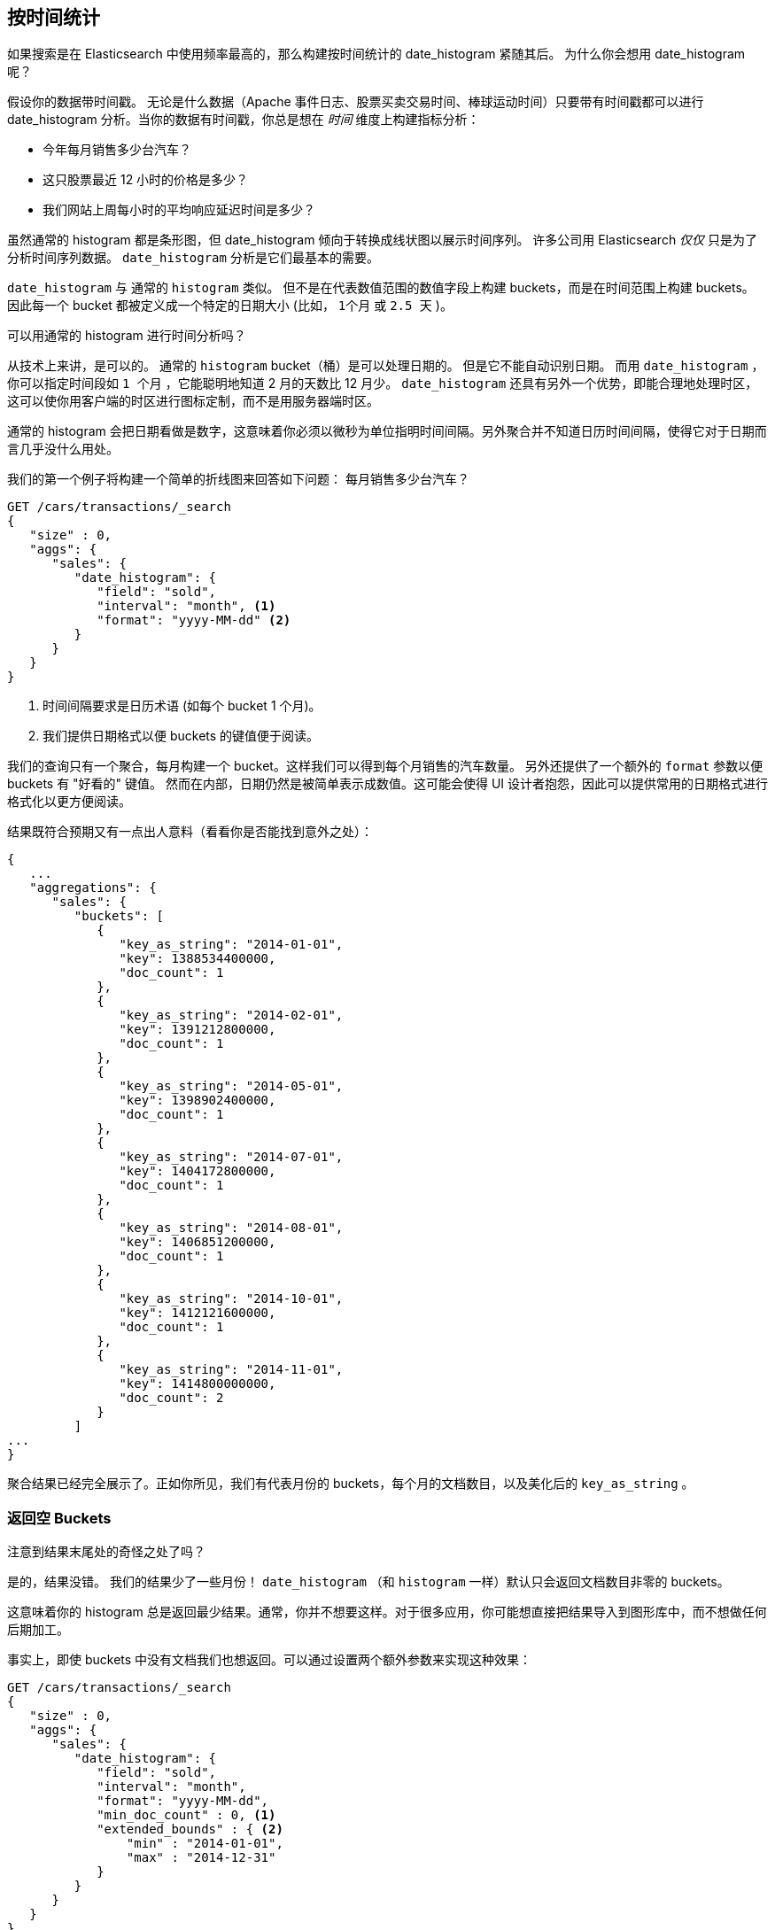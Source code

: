 [[_looking_at_time]]
== 按时间统计

如果搜索是在 Elasticsearch 中使用频率最高的，那么构建按时间统计的 date_histogram 紧随其后。((("date histograms, building")))((("histograms", "building date histograms")))((("aggregations", "building date histograms from")))  为什么你会想用 date_histogram 呢？

假设你的数据带时间戳。((("time, analytics over", id="ix_timeanalyze")))  无论是什么数据（Apache
事件日志、股票买卖交易时间、棒球运动时间）只要带有时间戳都可以进行 date_histogram 分析。当你的数据有时间戳，你总是想在 _时间_ 维度上构建指标分析：

- 今年每月销售多少台汽车？
- 这只股票最近 12 小时的价格是多少？
- 我们网站上周每小时的平均响应延迟时间是多少？

虽然通常的 histogram 都是条形图，但 date_histogram 倾向于转换成线状图以展示时间序列。((("analytics", "over time"))) 许多公司用 Elasticsearch _仅仅_ 只是为了分析时间序列数据。 `date_histogram` 分析是它们最基本的需要。

`date_histogram` 与((("buckets", "date_histogram"))) 通常的 `histogram` 类似。  但不是在代表数值范围的数值字段上构建 buckets，而是在时间范围上构建 buckets。 因此每一个 bucket 都被定义成一个特定的日期大小 (比如， `1个月` 或 `2.5 天` )。

[role="pagebreak-before"]
.可以用通常的 histogram 进行时间分析吗？
****
从技术上来讲，是可以的。((("histogram bucket", "dates and")))  通常的 `histogram` bucket（桶）是可以处理日期的。 但是它不能自动识别日期。 而用 `date_histogram` ，你可以指定时间段如 `1 个月` ，它能聪明地知道 2 月的天数比 12 月少。
`date_histogram` 还具有另外一个优势，即能合理地处理时区，这可以使你用客户端的时区进行图标定制，而不是用服务器端时区。

通常的 histogram 会把日期看做是数字，这意味着你必须以微秒为单位指明时间间隔。另外聚合并不知道日历时间间隔，使得它对于日期而言几乎没什么用处。
****

我们的第一个例子((("line charts, building from aggregations")))将构建一个简单的折线图来回答如下问题：
每月销售多少台汽车？

[source,js]
--------------------------------------------------
GET /cars/transactions/_search
{
   "size" : 0,
   "aggs": {
      "sales": {
         "date_histogram": {
            "field": "sold",
            "interval": "month", <1>
            "format": "yyyy-MM-dd" <2>
         }
      }
   }
}
--------------------------------------------------
// SENSE: 300_Aggregations/35_date_histogram.json
<1> 时间间隔要求是日历术语 (如每个 bucket 1 个月)。
// "pretty"-> "readable by humans". mention that otherwise get back ms-since-epoch?
<2> 我们提供日期格式以便 buckets 的键值便于阅读。

我们的查询只有一个聚合，每月构建一个 bucket。这样我们可以得到每个月销售的汽车数量。 另外还提供了一个额外的 `format` 参数以便 buckets 有 "好看的" 键值。 然而在内部，日期仍然是被简单表示成数值。这可能会使得 UI 设计者抱怨，因此可以提供常用的日期格式进行格式化以更方便阅读。

结果既符合预期又有一点出人意料（看看你是否能找到意外之处）：

[source,js]
--------------------------------------------------
{
   ...
   "aggregations": {
      "sales": {
         "buckets": [
            {
               "key_as_string": "2014-01-01",
               "key": 1388534400000,
               "doc_count": 1
            },
            {
               "key_as_string": "2014-02-01",
               "key": 1391212800000,
               "doc_count": 1
            },
            {
               "key_as_string": "2014-05-01",
               "key": 1398902400000,
               "doc_count": 1
            },
            {
               "key_as_string": "2014-07-01",
               "key": 1404172800000,
               "doc_count": 1
            },
            {
               "key_as_string": "2014-08-01",
               "key": 1406851200000,
               "doc_count": 1
            },
            {
               "key_as_string": "2014-10-01",
               "key": 1412121600000,
               "doc_count": 1
            },
            {
               "key_as_string": "2014-11-01",
               "key": 1414800000000,
               "doc_count": 2
            }
         ]
...
}
--------------------------------------------------

聚合结果已经完全展示了。正如你所见，我们有代表月份的 buckets，每个月的文档数目，以及美化后的 `key_as_string` 。

[[_returning_empty_buckets]]
=== 返回空 Buckets

注意到结果末尾处的奇怪之处了吗？

是的，结果没错。((("aggregations", "returning empty buckets")))((("buckets", "empty, returning"))) 我们的结果少了一些月份！ `date_histogram` （和 `histogram` 一样）默认只会返回文档数目非零的 buckets。

这意味着你的 histogram 总是返回最少结果。通常，你并不想要这样。对于很多应用，你可能想直接把结果导入到图形库中，而不想做任何后期加工。

事实上，即使 buckets 中没有文档我们也想返回。可以通过设置两个额外参数来实现这种效果：

[source,js]
--------------------------------------------------
GET /cars/transactions/_search
{
   "size" : 0,
   "aggs": {
      "sales": {
         "date_histogram": {
            "field": "sold",
            "interval": "month",
            "format": "yyyy-MM-dd",
            "min_doc_count" : 0, <1>
            "extended_bounds" : { <2>
                "min" : "2014-01-01",
                "max" : "2014-12-31"
            }
         }
      }
   }
}
--------------------------------------------------
// SENSE: 300_Aggregations/35_date_histogram.json
<1> 这个参数强制返回空 buckets。
<2> 这个参数强制返回整年。

这两个参数会强制返回一年中所有月份的结果，而不考虑结果中的文档数目。((("min_doc_count parameter"))) `min_doc_count` 非常容易理解：它强制返回所有 buckets，即使 buckets 可能为空。

`extended_bounds` 参数需要一点解释。((("extended_bounds parameter")))  `min_doc_count` 参数强制返回空 buckets，但是 Elasticsearch 默认只返回你的数据中最小值和最大值之间的 buckets。

因此如果你的数据只落在了 4 月和 7 月之间，那么你只能得到这些月份的 buckets（可能为空也可能不为空）。因此为了得到全年数据，我们需要告诉 Elasticsearch 我们想要全部 buckets，
即便那些 buckets 可能落在最小日期 _之前_ 或 最大日期 _之后_ 。

`extended_bounds` 参数正是如此。一旦你加上了这两个设置，你可以把得到的结果轻易地直接插入到你的图形库中，从而得到类似 <<date-histo-ts1>> 的图表。

[[date-histo-ts1]]
.汽车销售时间图
image::images/elas_29in01.png["汽车销售时间图"]

=== 扩展例子

正如我们已经见过很多次，buckets 可以嵌套进 buckets 中从而得到更复杂的分析。((("buckets", "nested in other buckets", "extended example")))((("aggregations", "extended example")))
作为例子，我们构建聚合以便按季度展示所有汽车品牌总销售额。同时按季度、按每个汽车品牌计算销售总额，以便可以找出哪种品牌最赚钱：

[source,js]
--------------------------------------------------
GET /cars/transactions/_search
{
   "size" : 0,
   "aggs": {
      "sales": {
         "date_histogram": {
            "field": "sold",
            "interval": "quarter", <1>
            "format": "yyyy-MM-dd",
            "min_doc_count" : 0,
            "extended_bounds" : {
                "min" : "2014-01-01",
                "max" : "2014-12-31"
            }
         },
         "aggs": {
            "per_make_sum": {
               "terms": {
                  "field": "make"
               },
               "aggs": {
                  "sum_price": {
                     "sum": { "field": "price" } <2>
                  }
               }
            },
            "total_sum": {
               "sum": { "field": "price" } <3>
            }
         }
      }
   }
}
--------------------------------------------------
// SENSE: 300_Aggregations/35_date_histogram.json
<1> 注意我们把时间间隔从 `month` 改成了 `quarter` 。
<2> 计算每种品牌的总销售金额。
<3> 也计算所有全部品牌的汇总销售金额。

得到的结果（截去了一大部分）如下：

[source,js]
--------------------------------------------------
{
....
"aggregations": {
   "sales": {
      "buckets": [
         {
            "key_as_string": "2014-01-01",
            "key": 1388534400000,
            "doc_count": 2,
            "total_sum": {
               "value": 105000
            },
            "per_make_sum": {
               "buckets": [
                  {
                     "key": "bmw",
                     "doc_count": 1,
                     "sum_price": {
                        "value": 80000
                     }
                  },
                  {
                     "key": "ford",
                     "doc_count": 1,
                     "sum_price": {
                        "value": 25000
                     }
                  }
               ]
            }
         },
...
}
--------------------------------------------------

我们把结果绘成图，((("line charts, building from aggregations")))((("bar charts, building from aggregations")))得到如 <<date-histo-ts2>> 所示的总销售额的折线图和每个品牌（每季度）的柱状图。


[[date-histo-ts2]]
.按品牌分布的每季度销售额
image::images/elas_29in02.png["按品牌分布的每季度销售额"]

=== 潜力无穷

这些很明显都是简单例子，但图表聚合其实是潜力无穷的。((("dashboards", "building from aggregations")))((("Kibana", "dashboard in"))) 如 <<kibana-img>> 展示了 Kibana 中用各种聚合构建的面板。


[[kibana-img]]
.Kibana--用聚合构建的实时分析面板
image::images/elas_29in03.png["Kibana--用聚合构建的实时分析面板"]

因为聚合的实时性，类似这样的面板很容易查询、操作和交互。这使得它们成为需要分析数据又不会构建 Hadoop 作业的非技术人员的理想工具。

当然，为了构建类似 Kibana 这样的强大面板，你可能需要更深的知识，比如基于范围、过滤以及排序的聚合。
((("time, analytics over", startref ="ix_timeanalyze")))
